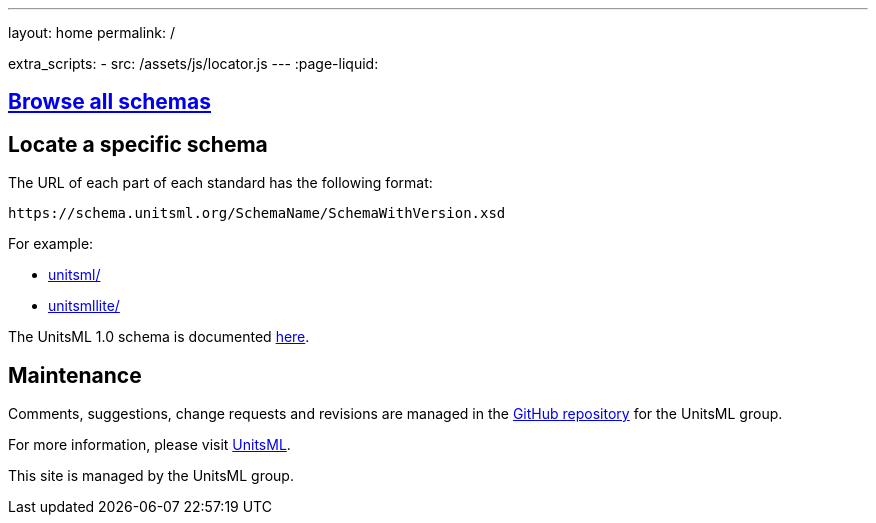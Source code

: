 ---
layout: home
permalink: /

extra_scripts:
  - src: /assets/js/locator.js
---
:page-liquid:


[.section]
== link:/schemas[Browse all schemas]

[.section.locator]
== Locate a specific schema

The URL of each part of each standard has the following format:

[source]
--
https://schema.unitsml.org/SchemaName/SchemaWithVersion.xsd
--

For example:

* link:unitsml/[]
* link:unitsmllite/[]

The UnitsML 1.0 schema is documented link:docs/unitsml/unitsml-v1.0[here].


[.section]
== Maintenance

Comments, suggestions, change requests and revisions
are managed in the https://github.com/unitsml/schema[GitHub repository]
for the UnitsML group.

For more information, please visit
https://www.unitsml.org[UnitsML].

This site is managed by the UnitsML group.

////
++++
<template id="schemaLocator">
  <form>
    <div class="input">
      <label for="schemaStandardNumber">Standard number</label>
      <input id="schemaStandardNumber" type="text" placeholder="For example, 19115" name="standardNumber">
    </div>
    <div class="input">
      <label for="schemaPartNumber">Part number</label>
      <input id="schemaPartNumber" type="text" placeholder="3" name="partNumber">
    </div>
    <div class="input">
      <label for="schemaNsPrefix">Namespace prefix</label>
      <input id="schemaNsPrefix" type="text" placeholder="cit" name="nsPrefix">
    </div>
    <div class="input">
      <label for="schemaVersion">Version</label>
      <input id="schemaVersion" type="text" placeholder="1.0" name="version">
    </div>
    <div class="actions">
      <button type="button" name="locate">Locate schema</button>
    </div>
  </form>
</template>
++++
////
